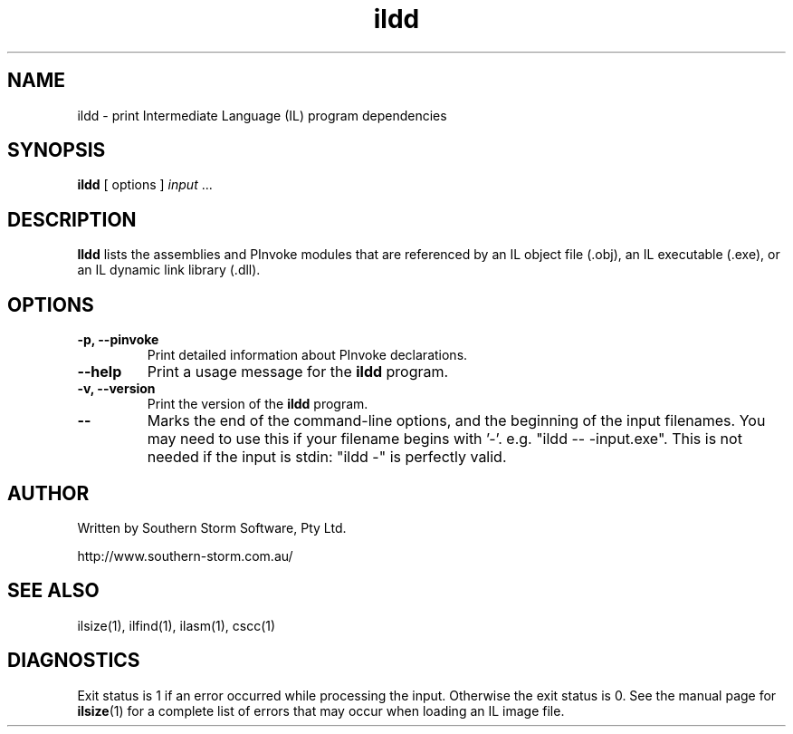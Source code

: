 .\" Copyright (c) 2002 Southern Storm Software, Pty Ltd.
.\"
.\" This program is free software; you can redistribute it and/or modify
.\" it under the terms of the GNU General Public License as published by
.\" the Free Software Foundation; either version 2 of the License, or
.\" (at your option) any later version.
.\"
.\" This program is distributed in the hope that it will be useful,
.\" but WITHOUT ANY WARRANTY; without even the implied warranty of
.\" MERCHANTABILITY or FITNESS FOR A PARTICULAR PURPOSE.  See the
.\" GNU General Public License for more details.
.\"
.\" You should have received a copy of the GNU General Public License
.\" along with this program; if not, write to the Free Software
.\" Foundation, Inc., 59 Temple Place, Suite 330, Boston, MA  02111-1307  USA
.TH ildd 1 "4 July 2002" "Southern Storm Software" "Portable.NET Development Tools"
.SH NAME
ildd \- print Intermediate Language (IL) program dependencies
.SH SYNOPSIS
.ll +8
.B ildd
[ options ]
.I input
\&...
.SH DESCRIPTION
.B Ildd
lists the assemblies and PInvoke modules that are referenced by an IL object
file (.obj), an IL executable (.exe), or an IL dynamic link library (.dll).
.SH OPTIONS
.TP
.B \-p, \-\-pinvoke
Print detailed information about PInvoke declarations.
.TP
.B \-\-help
Print a usage message for the \fBildd\fR program.
.TP
.B \-v, \-\-version
Print the version of the \fBildd\fR program.
.TP
.B \-\-
Marks the end of the command-line options, and the beginning of
the input filenames.  You may need to use this if your filename
begins with '-'.  e.g. "ildd -- -input.exe".  This is not needed
if the input is stdin: "ildd -" is perfectly valid.
.SH "AUTHOR"
Written by Southern Storm Software, Pty Ltd.

http://www.southern-storm.com.au/
.SH "SEE ALSO"
ilsize(1), ilfind(1), ilasm(1), cscc(1)
.SH "DIAGNOSTICS"
Exit status is 1 if an error occurred while processing the input.
Otherwise the exit status is 0.  See the manual page for
\fBilsize\fR(1) for a complete list of errors that may occur
when loading an IL image file.
